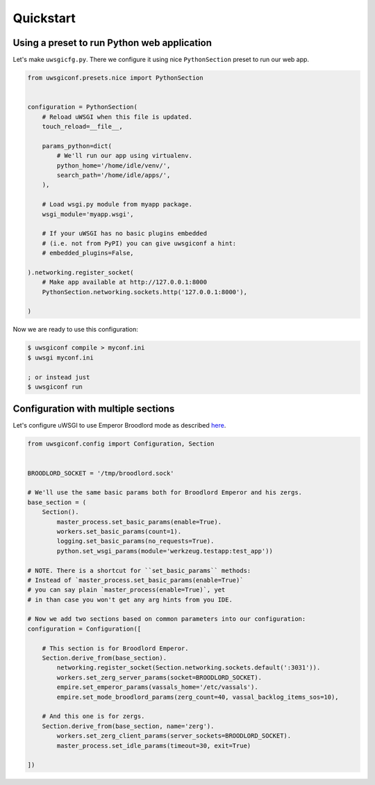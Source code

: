 Quickstart
==========

Using a preset to run Python web application
--------------------------------------------

Let's make ``uwsgicfg.py``. There we configure it using nice ``PythonSection`` preset to run our web app.

.. code-block:: python

    from uwsgiconf.presets.nice import PythonSection


    configuration = PythonSection(
        # Reload uWSGI when this file is updated.
        touch_reload=__file__,

        params_python=dict(
            # We'll run our app using virtualenv.
            python_home='/home/idle/venv/',
            search_path='/home/idle/apps/',
        ),

        # Load wsgi.py module from myapp package.
        wsgi_module='myapp.wsgi',

        # If your uWSGI has no basic plugins embedded
        # (i.e. not from PyPI) you can give uwsgiconf a hint:
        # embedded_plugins=False,

    ).networking.register_socket(
        # Make app available at http://127.0.0.1:8000
        PythonSection.networking.sockets.http('127.0.0.1:8000'),

    )


Now we are ready to use this configuration:

.. code-block:: bash

    $ uwsgiconf compile > myconf.ini
    $ uwsgi myconf.ini

    ; or instead just
    $ uwsgiconf run


Configuration with multiple sections
------------------------------------

Let's configure uWSGI to use Emperor Broodlord mode as described here_.

.. _here: http://uwsgi-docs.readthedocs.io/en/latest/Broodlord.html#a-simple-example


.. code-block:: python

    from uwsgiconf.config import Configuration, Section


    BROODLORD_SOCKET = '/tmp/broodlord.sock'

    # We'll use the same basic params both for Broodlord Emperor and his zergs.
    base_section = (
        Section().
            master_process.set_basic_params(enable=True).
            workers.set_basic_params(count=1).
            logging.set_basic_params(no_requests=True).
            python.set_wsgi_params(module='werkzeug.testapp:test_app'))
            
    # NOTE. There is a shortcut for ``set_basic_params`` methods:
    # Instead of `master_process.set_basic_params(enable=True)`
    # you can say plain `master_process(enable=True)`, yet
    # in than case you won't get any arg hints from you IDE.

    # Now we add two sections based on common parameters into our configuration:
    configuration = Configuration([

        # This section is for Broodlord Emperor.
        Section.derive_from(base_section).
            networking.register_socket(Section.networking.sockets.default(':3031')).
            workers.set_zerg_server_params(socket=BROODLORD_SOCKET).
            empire.set_emperor_params(vassals_home='/etc/vassals').
            empire.set_mode_broodlord_params(zerg_count=40, vassal_backlog_items_sos=10),

        # And this one is for zergs.
        Section.derive_from(base_section, name='zerg').
            workers.set_zerg_client_params(server_sockets=BROODLORD_SOCKET).
            master_process.set_idle_params(timeout=30, exit=True)

    ])
